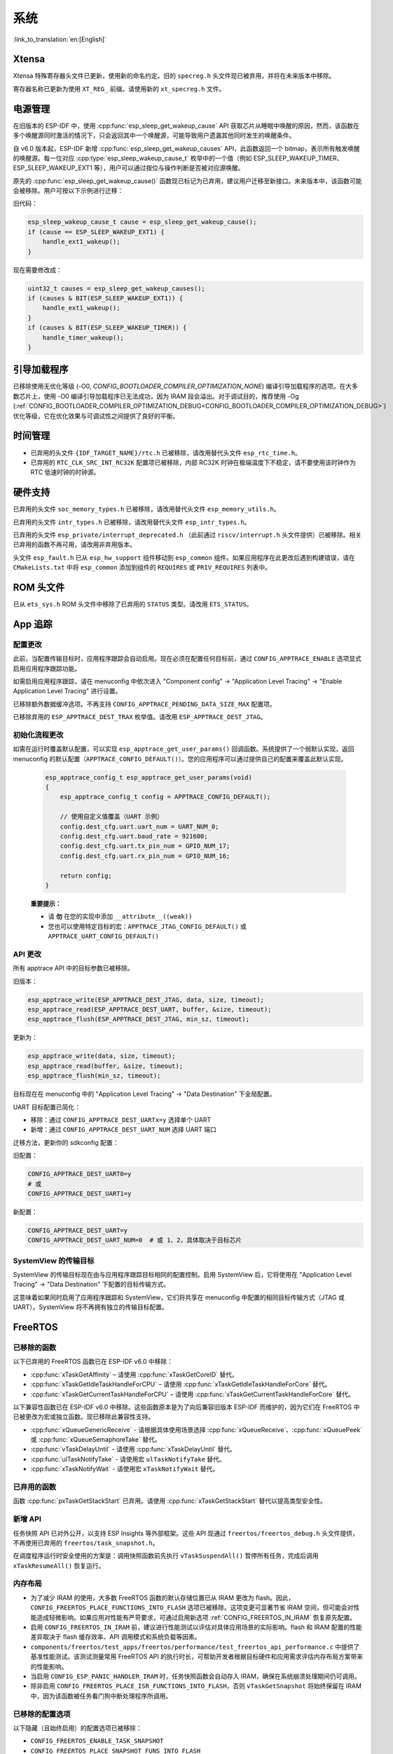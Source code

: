 系统
====

:link_to_translation:`en:[English]`

Xtensa
------

Xtensa 特殊寄存器头文件已更新，使用新的命名约定。旧的 ``specreg.h`` 头文件现已被弃用，并将在未来版本中移除。

寄存器名称已更新为使用 ``XT_REG_`` 前缀。请使用新的 ``xt_specreg.h`` 文件。

电源管理
--------

在旧版本的 ESP-IDF 中，使用 :cpp:func:`esp_sleep_get_wakeup_cause` API 获取芯片从睡眠中唤醒的原因，然而，该函数在多个唤醒源同时激活的情况下，只会返回其中一个唤醒源，可能导致用户遗漏其他同时发生的唤醒条件。

自 v6.0 版本起，ESP-IDF 新增 :cpp:func:`esp_sleep_get_wakeup_causes` API，此函数返回一个 bitmap，表示所有触发唤醒的唤醒源。每一位对应 :cpp:type:`esp_sleep_wakeup_cause_t` 枚举中的一个值（例如 ESP_SLEEP_WAKEUP_TIMER、ESP_SLEEP_WAKEUP_EXT1 等），用户可以通过按位与操作判断是否被对应源唤醒。

原先的 :cpp:func:`esp_sleep_get_wakeup_cause()` 函数现已标记为已弃用，建议用户迁移至新接口。未来版本中，该函数可能会被移除。用户可按以下示例进行迁移：

旧代码：

.. code-block:: c

    esp_sleep_wakeup_cause_t cause = esp_sleep_get_wakeup_cause();
    if (cause == ESP_SLEEP_WAKEUP_EXT1) {
        handle_ext1_wakeup();
    }

现在需要修改成：

.. code-block:: c

    uint32_t causes = esp_sleep_get_wakeup_causes();
    if (causes & BIT(ESP_SLEEP_WAKEUP_EXT1)) {
        handle_ext1_wakeup();
    }
    if (causes & BIT(ESP_SLEEP_WAKEUP_TIMER)) {
        handle_timer_wakeup();
    }

引导加载程序
------------

已移除使用无优化等级 (-O0, `CONFIG_BOOTLOADER_COMPILER_OPTIMIZATION_NONE`) 编译引导加载程序的选项。在大多数芯片上，使用 -O0 编译引导加载程序已无法成功，因为 IRAM 段会溢出。对于调试目的，推荐使用 -Og (:ref:`CONFIG_BOOTLOADER_COMPILER_OPTIMIZATION_DEBUG<CONFIG_BOOTLOADER_COMPILER_OPTIMIZATION_DEBUG>`) 优化等级，它在优化效果与可调试性之间提供了良好的平衡。

时间管理
--------

- 已弃用的头文件 ``{IDF_TARGET_NAME}/rtc.h`` 已被移除，请改用替代头文件 ``esp_rtc_time.h``。
- 已弃用的 ``RTC_CLK_SRC_INT_RC32K`` 配置项已被移除，内部 RC32K 时钟在极端温度下不稳定，请不要使用该时钟作为 RTC 低速时钟的时钟源。

硬件支持
--------

已弃用的头文件 ``soc_memory_types.h`` 已被移除，请改用替代头文件 ``esp_memory_utils.h``。

已弃用的头文件 ``intr_types.h`` 已被移除，请改用替代头文件 ``esp_intr_types.h``。

已弃用的头文件 ``esp_private/interrupt_deprecated.h`` （此前通过 ``riscv/interrupt.h`` 头文件提供）已被移除。相关已弃用的函数不再可用，请改用非弃用版本。

头文件 ``esp_fault.h`` 已从 ``esp_hw_support`` 组件移动到 ``esp_common`` 组件。如果应用程序在此更改后遇到构建错误，请在 ``CMakeLists.txt`` 中将 ``esp_common`` 添加到组件的 ``REQUIRES`` 或 ``PRIV_REQUIRES`` 列表中。

ROM 头文件
-----------

已从 ``ets_sys.h`` ROM 头文件中移除了已弃用的 ``STATUS`` 类型。请改用 ``ETS_STATUS``。

App 追踪
----------

配置更改
^^^^^^^^^^

此前，当配置传输目标时，应用程序跟踪会自动启用。现在必须在配置任何目标前，通过 ``CONFIG_APPTRACE_ENABLE`` 选项显式启用应用程序跟踪功能。

如需启用应用程序跟踪，请在 menuconfig 中依次进入 "Component config" → "Application Level Tracing" → "Enable Application Level Tracing" 进行设置。

已移除额外数据缓冲选项。不再支持 ``CONFIG_APPTRACE_PENDING_DATA_SIZE_MAX`` 配置项。

已移除弃用的 ``ESP_APPTRACE_DEST_TRAX`` 枚举值。请改用 ``ESP_APPTRACE_DEST_JTAG``。

初始化流程更改
^^^^^^^^^^^^^^^^^^^

如需在运行时覆盖默认配置，可以实现 ``esp_apptrace_get_user_params()`` 回调函数。系统提供了一个弱默认实现，返回 menuconfig 的默认配置（``APPTRACE_CONFIG_DEFAULT()``）。您的应用程序可以通过提供自己的配置来覆盖此默认实现。

   .. code-block:: c

       esp_apptrace_config_t esp_apptrace_get_user_params(void)
       {
           esp_apptrace_config_t config = APPTRACE_CONFIG_DEFAULT();

           // 使用自定义值覆盖（UART 示例）
           config.dest_cfg.uart.uart_num = UART_NUM_0;
           config.dest_cfg.uart.baud_rate = 921600;
           config.dest_cfg.uart.tx_pin_num = GPIO_NUM_17;
           config.dest_cfg.uart.rx_pin_num = GPIO_NUM_16;

           return config;
       }

   **重要提示：**

   - 请 **勿** 在您的实现中添加 ``__attribute__((weak))``
   - 您也可以使用特定目标的宏：``APPTRACE_JTAG_CONFIG_DEFAULT()`` 或 ``APPTRACE_UART_CONFIG_DEFAULT()``

API 更改
^^^^^^^^^^^

所有 apptrace API 中的目标参数已被移除。

旧版本：

.. code-block:: c

    esp_apptrace_write(ESP_APPTRACE_DEST_JTAG, data, size, timeout);
    esp_apptrace_read(ESP_APPTRACE_DEST_UART, buffer, &size, timeout);
    esp_apptrace_flush(ESP_APPTRACE_DEST_JTAG, min_sz, timeout);

更新为：

.. code-block:: c

    esp_apptrace_write(data, size, timeout);
    esp_apptrace_read(buffer, &size, timeout);
    esp_apptrace_flush(min_sz, timeout);

目标现在在 menuconfig 中的 "Application Level Tracing" → "Data Destination" 下全局配置。

UART 目标配置已简化：

- 移除：通过 ``CONFIG_APPTRACE_DEST_UARTx=y`` 选择单个 UART
- 新增：通过 ``CONFIG_APPTRACE_DEST_UART_NUM`` 选择 UART 端口

迁移方法，更新你的 sdkconfig 配置：

旧配置：

.. code-block:: none

    CONFIG_APPTRACE_DEST_UART0=y
    # 或
    CONFIG_APPTRACE_DEST_UART1=y

新配置：

.. code-block:: none

    CONFIG_APPTRACE_DEST_UART=y
    CONFIG_APPTRACE_DEST_UART_NUM=0  # 或 1、2，具体取决于目标芯片

SystemView 的传输目标
^^^^^^^^^^^^^^^^^^^^^^^

SystemView 的传输目标现在由与应用程序跟踪目标相同的配置控制。启用 SystemView 后，它将使用在 "Application Level Tracing" → "Data Destination" 下配置的目标传输方式。

这意味着如果同时启用了应用程序跟踪和 SystemView，它们将共享在 menuconfig 中配置的相同目标传输方式（JTAG 或 UART）。SystemView 将不再拥有独立的传输目标配置。

FreeRTOS
--------

已移除的函数
^^^^^^^^^^^^^^

以下已弃用的 FreeRTOS 函数已在 ESP-IDF v6.0 中移除：

- :cpp:func:`xTaskGetAffinity` – 请使用 :cpp:func:`xTaskGetCoreID` 替代。
- :cpp:func:`xTaskGetIdleTaskHandleForCPU` – 请使用 :cpp:func:`xTaskGetIdleTaskHandleForCore` 替代。
- :cpp:func:`xTaskGetCurrentTaskHandleForCPU` – 请使用 :cpp:func:`xTaskGetCurrentTaskHandleForCore` 替代。

以下兼容性函数已在 ESP-IDF v6.0 中移除。这些函数原本是为了向后兼容旧版本 ESP-IDF 而维护的，因为它们在 FreeRTOS 中已被更改为宏或独立函数。现已移除此兼容性支持。

- :cpp:func:`xQueueGenericReceive` - 请根据具体使用场景选择 :cpp:func:`xQueueReceive`、:cpp:func:`xQueuePeek` 或 :cpp:func:`xQueueSemaphoreTake` 替代。
- :cpp:func:`vTaskDelayUntil` - 请使用 :cpp:func:`xTaskDelayUntil` 替代。
- :cpp:func:`ulTaskNotifyTake` - 请使用宏 ``ulTaskNotifyTake`` 替代。
- :cpp:func:`xTaskNotifyWait` - 请使用宏 ``xTaskNotifyWait`` 替代。

已弃用的函数
^^^^^^^^^^^^^^

函数 :cpp:func:`pxTaskGetStackStart` 已弃用。请使用 :cpp:func:`xTaskGetStackStart` 替代以提高类型安全性。

新增 API
^^^^^^^^^

任务快照 API 已对外公开，以支持 ESP Insights 等外部框架。这些 API 现通过 ``freertos/freertos_debug.h`` 头文件提供，不再使用已弃用的 ``freertos/task_snapshot.h``。

在调度程序运行时安全使用的方案是：调用快照函数前先执行 ``vTaskSuspendAll()`` 暂停所有任务，完成后调用 ``xTaskResumeAll()`` 恢复运行。

内存布局
^^^^^^^^^^^^

- 为了减少 IRAM 的使用，大多数 FreeRTOS 函数的默认存储位置已从 IRAM 更改为 flash。因此，``CONFIG_FREERTOS_PLACE_FUNCTIONS_INTO_FLASH`` 选项已被移除。这项变更可显著节省 IRAM 空间，但可能会对性能造成轻微影响。如果应用对性能有严苛要求，可通过启用新选项 :ref:`CONFIG_FREERTOS_IN_IRAM` 恢复原先配置。
- 启用 ``CONFIG_FREERTOS_IN_IRAM`` 前，建议进行性能测试以评估对具体应用场景的实际影响。flash 和 IRAM 配置的性能差异取决于 flash 缓存效率、API 调用模式和系统负载等因素。
- ``components/freertos/test_apps/freertos/performance/test_freertos_api_performance.c`` 中提供了基准性能测试。该测试测量常用 FreeRTOS API 的执行时长，可帮助开发者根据目标硬件和应用需求评估内存布局方案带来的性能影响。
- 当启用 ``CONFIG_ESP_PANIC_HANDLER_IRAM`` 时，任务快照函数会自动存入 IRAM，确保在系统崩溃处理期间仍可调用。
- 除非启用 ``CONFIG_FREERTOS_PLACE_ISR_FUNCTIONS_INTO_FLASH``，否则 ``vTaskGetSnapshot`` 将始终保留在 IRAM 中，因为该函数被任务看门狗中断处理程序所调用。

已移除的配置选项
^^^^^^^^^^^^^^^^^^

以下隐藏（且始终启用）的配置选项已被移除：

- ``CONFIG_FREERTOS_ENABLE_TASK_SNAPSHOT``
- ``CONFIG_FREERTOS_PLACE_SNAPSHOT_FUNS_INTO_FLASH``

环形缓冲区
----------

内存布局
^^^^^^^^^^

为了减少 IRAM 的使用，`esp_ringbuf` 函数的默认位置已从 IRAM 更改为 flash。因此，``CONFIG_RINGBUF_PLACE_FUNCTIONS_INTO_FLASH`` 选项已被移除。此举可节省大量 IRAM，但可能会对性能造成轻微影响。对于性能要求严苛的应用程序，可通过启用新增的 :ref:`CONFIG_RINGBUF_IN_IRAM` 选项来恢复之前的行为。

Log
---

已移除的函数
^^^^^^^^^^^^^^

以下已弃用的 Log 函数已在 ESP-IDF v6.0 中移除：

- :cpp:func:`esp_log_buffer_hex` – 请使用 :cpp:func:`ESP_LOG_BUFFER_HEX` 替代。
- :cpp:func:`esp_log_buffer_char` – 请使用 :cpp:func:`ESP_LOG_BUFFER_CHAR` 替代。

已移除的头文件
^^^^^^^^^^^^^^^

- ``esp_log_internal.h`` – 请使用 ``esp_log_buffer.h`` 替代。

ESP-Event
---------

不必要的 FreeRTOS 头文件已从 ``esp_event.h`` 中移除。此前依赖这些隐式包含的代码，现在必须显式添加以下头文件：``#include "freertos/queue.h"`` 和 ``#include "freertos/semphr.h"``。

核心转储
--------

二进制数据格式已被弃用。`CONFIG_ESP_COREDUMP_DATA_FORMAT_BIN` 表示该功能已完全删除，不再可用。现在默认的数据格式是 ELF。

CRC 数据完整性检查已被弃用。`ESP_COREDUMP_CHECKSUM_CRC32` 表示该功能已完全删除，不再可用。现在默认的校验和算法为 SHA256。

函数 :cpp:func:`esp_core_dump_partition_and_size_get()` 现在对空白（已擦除）分区返回 `ESP_ERR_NOT_FOUND`，而不是 `ESP_ERR_INVALID_SIZE`。

OTA 更新
-----------

ESP HTTPS OTA 的分段下载功能已移至配置选项下，以便在未使用分段下载时减少内存占用。

如果要在 OTA 应用中使用分段下载功能，需要在 menuconfig 中启用组件级配置 :ref:`CONFIG_ESP_HTTPS_OTA_ENABLE_PARTIAL_DOWNLOAD` (``Component config`` → ``ESP HTTPS OTA`` → ``Enable partial HTTP download for OTA``)。

已移除的废弃 API
^^^^^^^^^^^^^^^^^^^^

以下废弃函数已从 ``app_update`` 组件中移除：

- :cpp:func:`esp_ota_get_app_description` – 请使用 :cpp:func:`esp_app_get_description` 代替。
- :cpp:func:`esp_ota_get_app_elf_sha256` – 请使用 :cpp:func:`esp_app_get_elf_sha256` 代替。

这些函数已移至 ``esp_app_format`` 组件。请将包含文件从 ``esp_ota_ops.h`` 更新为 ``esp_app_desc.h``，如有需要请将 ``esp_app_format`` 添加到您的组件依赖项中。

Gcov
----

gcov 组件已移至独立仓库。`esp_gcov <https://components.espressif.com/components/espressif/esp_gcov>`_ 现为托管组件。

组件依赖
^^^^^^^^^^^

使用 gcov 功能的项目现在必须在 ``idf_component.yml`` 清单文件中添加 esp_gcov 组件作为依赖项：

.. code-block:: yaml

    dependencies:
      espressif/esp_gcov: ^1

配置更改
^^^^^^^^^^^

gcov 配置选项已从应用程序级别追踪菜单移至专用的 ``GNU Code Coverage`` 菜单。

``CONFIG_APPTRACE_GCOV_ENABLE`` 选项已重命名为 ``CONFIG_ESP_GCOV_ENABLE``。

头文件更改
^^^^^^^^^^^

对于 gcov 功能，请改用 ``esp_gcov.h`` 头文件替代原有的 ``esp_app_trace.h``。

系统控制台 (STDIO)
----------------------

``esp_vfs_cdcacm.h`` 头文件已移至新组件 ``esp_usb_cdc_romconsole`` 中。若需使用该头文件中的任何函数，现在需要显式添加对 ``esp_usb_cdc_rom_console`` 的 ``REQUIRES`` 依赖项。

LibC
------

:ref:`CONFIG_COMPILER_ASSERT_NDEBUG_EVALUATE` 的默认值已改为 `n`。这意味着当设置了 ``NDEBUG`` 时，断言将不再对断言内的表达式进行求值。此更改将默认行为恢复为与 C 语言标准一致。

ULP
---

LP-Core 在深度睡眠期间遇到异常时，将唤醒主 CPU。此功能默认启用，若不需要此行为，可以通过 :ref:`CONFIG_ULP_TRAP_WAKEUP` Kconfig 配置选项禁用。

``esp_common``
----------------

- ``EXT_RAM_ATTR`` 自 v5.0 已弃用，现已移除。请使用 ``EXT_RAM_BSS_ATTR`` 宏将 ``.bss`` 放在 PSRAM 上。
- RTC 相关内存属性 (``RTC_x_ATTR``) 已从没有 RTC 存储的芯片中移除。
